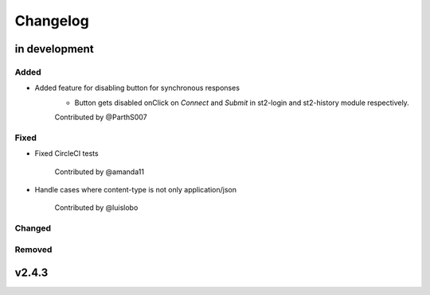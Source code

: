 Changelog
========================================================================

in development
------------------------------------------------------------------------


Added
~~~~~

* Added feature for disabling button for synchronous responses
    - Button gets disabled onClick on `Connect` and `Submit` in st2-login and st2-history module respectively.

    Contributed by @ParthS007


Fixed
~~~~~~~~~~~~~~~~~~~~~~~~~~~~~~~~~~~~~~~~~~~~~~~~~~~~~~~~~~~~~~~~~~~~~~~~
* Fixed CircleCI tests

    Contributed by @amanda11

* Handle cases where content-type is not only application/json

    Contributed by @luislobo


Changed
~~~~~~~~~~~~~~~~~~~~~~~~~~~~~~~~~~~~~~~~~~~~~~~~~~~~~~~~~~~~~~~~~~~~~~~~


Removed
~~~~~~~~~~~~~~~~~~~~~~~~~~~~~~~~~~~~~~~~~~~~~~~~~~~~~~~~~~~~~~~~~~~~~~~~


v2.4.3
------------------------------------------------------------------------

